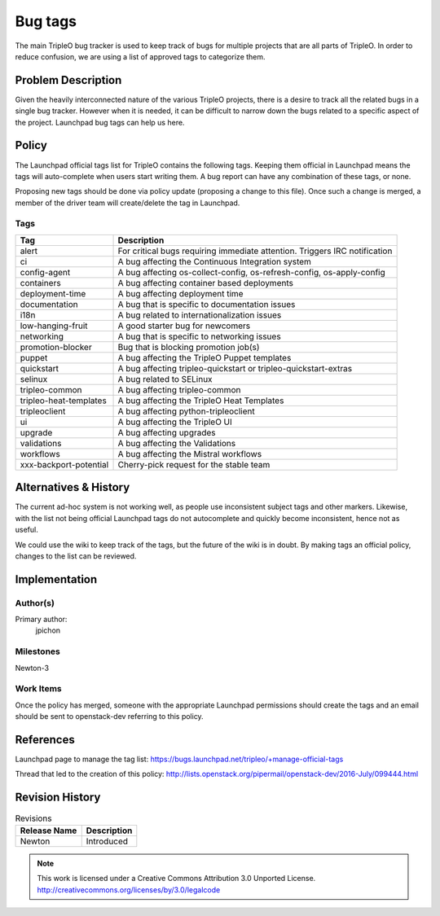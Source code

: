 ========
Bug tags
========

The main TripleO bug tracker is used to keep track of bugs for multiple
projects that are all parts of TripleO. In order to reduce confusion,
we are using a list of approved tags to categorize them.

Problem Description
===================

Given the heavily interconnected nature of the various TripleO
projects, there is a desire to track all the related bugs in a single
bug tracker. However when it is needed, it can be difficult to narrow
down the bugs related to a specific aspect of the project. Launchpad
bug tags can help us here.

Policy
======

The Launchpad official tags list for TripleO contains the following
tags. Keeping them official in Launchpad means the tags will
auto-complete when users start writing them. A bug report can have any
combination of these tags, or none.

Proposing new tags should be done via policy update (proposing a change
to this file). Once such a change is merged, a member of the driver
team will create/delete the tag in Launchpad.

Tags
----

+-------------------------------+----------------------------------------------------------------------------+
| Tag                           | Description                                                                |
+===============================+============================================================================+
| alert                         | For critical bugs requiring immediate attention. Triggers IRC notification |
+-------------------------------+----------------------------------------------------------------------------+
| ci                            | A bug affecting the Continuous Integration system                          |
+-------------------------------+----------------------------------------------------------------------------+
| config-agent                  | A bug affecting os-collect-config, os-refresh-config, os-apply-config      |
+-------------------------------+----------------------------------------------------------------------------+
| containers                    | A bug affecting container based deployments                                |
+-------------------------------+----------------------------------------------------------------------------+
| deployment-time               | A bug affecting deployment time                                            |
+-------------------------------+----------------------------------------------------------------------------+
| documentation                 | A bug that is specific to documentation issues                             |
+-------------------------------+----------------------------------------------------------------------------+
| i18n                          | A bug related to internationalization issues                               |
+-------------------------------+----------------------------------------------------------------------------+
| low-hanging-fruit             | A good starter bug for newcomers                                           |
+-------------------------------+----------------------------------------------------------------------------+
| networking                    | A bug that is specific to networking issues                                |
+-------------------------------+----------------------------------------------------------------------------+
| promotion-blocker             | Bug that is blocking promotion job(s)                                      |
+-------------------------------+----------------------------------------------------------------------------+
| puppet                        | A bug affecting the TripleO Puppet templates                               |
+-------------------------------+----------------------------------------------------------------------------+
| quickstart                    | A bug affecting tripleo-quickstart or tripleo-quickstart-extras            |
+-------------------------------+----------------------------------------------------------------------------+
| selinux                       | A bug related to SELinux                                                   |
+-------------------------------+----------------------------------------------------------------------------+
| tripleo-common                | A bug affecting tripleo-common                                             |
+-------------------------------+----------------------------------------------------------------------------+
| tripleo-heat-templates        | A bug affecting the TripleO Heat Templates                                 |
+-------------------------------+----------------------------------------------------------------------------+
| tripleoclient                 | A bug affecting python-tripleoclient                                       |
+-------------------------------+----------------------------------------------------------------------------+
| ui                            | A bug affecting the TripleO UI                                             |
+-------------------------------+----------------------------------------------------------------------------+
| upgrade                       | A bug affecting upgrades                                                   |
+-------------------------------+----------------------------------------------------------------------------+
| validations                   | A bug affecting the Validations                                            |
+-------------------------------+----------------------------------------------------------------------------+
| workflows                     | A bug affecting the Mistral workflows                                      |
+-------------------------------+----------------------------------------------------------------------------+
| xxx-backport-potential        | Cherry-pick request for the stable team                                    |
+-------------------------------+----------------------------------------------------------------------------+

Alternatives & History
======================

The current ad-hoc system is not working well, as people use
inconsistent subject tags and other markers. Likewise, with the list
not being official Launchpad tags do not autocomplete and quickly
become inconsistent, hence not as useful.

We could use the wiki to keep track of the tags, but the future of the
wiki is in doubt. By making tags an official policy, changes to the
list can be reviewed.

Implementation
==============

Author(s)
---------

Primary author:
  jpichon

Milestones
----------

Newton-3

Work Items
----------

Once the policy has merged, someone with the appropriate Launchpad
permissions should create the tags and an email should be sent to
openstack-dev referring to this policy.

References
==========

Launchpad page to manage the tag list:
https://bugs.launchpad.net/tripleo/+manage-official-tags

Thread that led to the creation of this policy:
http://lists.openstack.org/pipermail/openstack-dev/2016-July/099444.html

Revision History
================

.. list-table:: Revisions
   :header-rows: 1

   * - Release Name
     - Description
   * - Newton
     - Introduced

.. note::

  This work is licensed under a Creative Commons Attribution 3.0
  Unported License.
  http://creativecommons.org/licenses/by/3.0/legalcode
